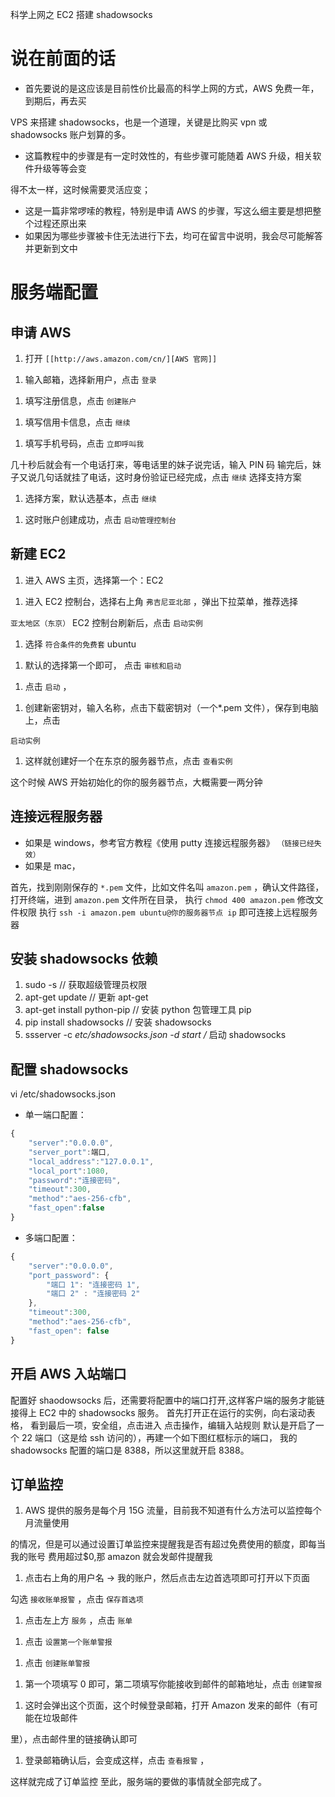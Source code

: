 科学上网之 EC2 搭建 shadowsocks

* 说在前面的话
- 首先要说的是这应该是目前性价比最高的科学上网的方式，AWS 免费一年，到期后，再去买
VPS 来搭建 shadowsocks，也是一个道理，关键是比购买 vpn 或 shadowsocks 账户划算的多。
- 这篇教程中的步骤是有一定时效性的，有些步骤可能随着 AWS 升级，相关软件升级等等会变
得不太一样，这时候需要灵活应变；
- 这是一篇非常啰嗦的教程，特别是申请 AWS 的步骤，写这么细主要是想把整个过程还原出来
- 如果因为哪些步骤被卡住无法进行下去，均可在留言中说明，我会尽可能解答并更新到文中

* 服务端配置
** 申请 AWS
1. 打开 =[[http://aws.amazon.com/cn/][AWS 官网]]=
[[file:images/1.png]]
2. 输入邮箱，选择新用户，点击 =登录=
[[file:images/2.png]]
3. 填写注册信息，点击 =创建账户=
[[file:images/3.png]]
4. 填写信用卡信息，点击 =继续=
[[file:images/4.png]]
5. 填写手机号码，点击 =立即呼叫我=
[[file:images/5.png]]
几十秒后就会有一个电话打来，等电话里的妹子说完话，输入 PIN 码
[[file:images/6.png]]
输完后，妹子又说几句话就挂了电话，这时身份验证已经完成，点击 =继续= 选择支持方案
[[file:images/7.png]]
6. 选择方案，默认选基本，点击 =继续=
[[file:images/8.png]]
7. 这时账户创建成功，点击 =启动管理控制台=
[[file:images/9.png]]
** 新建 EC2
1. 进入 AWS 主页，选择第一个：EC2
[[file:images/10.png]]
2. 进入 EC2 控制台，选择右上角 =弗吉尼亚北部= ，弹出下拉菜单，推荐选择
=亚太地区（东京）=
EC2 控制台刷新后，点击 =启动实例=
[[file:images/11.png]]
3. 选择 =符合条件的免费套= ubuntu
[[file:images/12.png]]
4. 默认的选择第一个即可， 点击 =审核和启动=
[[file:images/13.png]]
5. 点击 =启动= ，
[[file:images/14.png]]
6. 创建新密钥对，输入名称，点击下载密钥对（一个*.pem 文件），保存到电脑上，点击
=启动实例=
[[file:images/15.png]]
7. 这样就创建好一个在东京的服务器节点，点击 =查看实例=
[[file:images/16.png]]
这个时候 AWS 开始初始化的你的服务器节点，大概需要一两分钟

** 连接远程服务器
- 如果是 windows，参考官方教程《使用 putty 连接远程服务器》 =（链接已经失效）=
- 如果是 mac，
首先，找到刚刚保存的 =*.pem= 文件，比如文件名叫 =amazon.pem= ，确认文件路径，
打开终端，进到 =amazon.pem= 文件所在目录，
执行 =chmod 400 amazon.pem= 修改文件权限
执行 =ssh -i amazon.pem ubuntu@你的服务器节点 ip= 即可连接上远程服务器
[[file:images/17.png]]

** 安装 shadowsocks 依赖
1. sudo -s // 获取超级管理员权限
2. apt-get update // 更新 apt-get
3. apt-get install python-pip // 安装 python 包管理工具 pip
4. pip install shadowsocks // 安装 shadowsocks
5. ssserver -c /etc/shadowsocks.json -d start // 启动 shadowsocks

** 配置 shadowsocks
vi /etc/shadowsocks.json

- 单一端口配置：
#+BEGIN_SRC javascript
{
    "server":"0.0.0.0",
    "server_port":端口,
    "local_address":"127.0.0.1",
    "local_port":1080,
    "password":"连接密码",
    "timeout":300,
    "method":"aes-256-cfb",
    "fast_open":false
}
#+END_SRC

- 多端口配置：
#+BEGIN_SRC javascript
{
    "server":"0.0.0.0",
    "port_password": {
        "端口 1": "连接密码 1",
        "端口 2" : "连接密码 2"
    },
    "timeout":300,
    "method":"aes-256-cfb",
    "fast_open": false
}
#+END_SRC

** 开启 AWS 入站端口
配置好 shaodowsocks 后，还需要将配置中的端口打开,这样客户端的服务才能链接得上
EC2 中的 shadowsocks 服务。
首先打开正在运行的实例，向右滚动表格，
[[file:images/18.png]]
看到最后一项，安全组，点击进入
[[file:images/19.png]]
点击操作，编辑入站规则
[[file:images/20.png]]
默认是开启了一个 22 端口（这是给 ssh 访问的），再建一个如下图红框标示的端口，
我的 shadowsocks 配置的端口是 8388，所以这里就开启 8388。
[[file:images/21.png]]
** 订单监控
1. AWS 提供的服务是每个月 15G 流量，目前我不知道有什么方法可以监控每个月流量使用
的情况，但是可以通过设置订单监控来提醒我是否有超过免费使用的额度，即每当我的账号
费用超过$0,那 amazon 就会发邮件提醒我
2. 点击右上角的用户名 -> 我的账户，然后点击左边首选项即可打开以下页面
勾选 =接收账单报警= ，点击 =保存首选项=
 [[file:images/22.png]]
3. 点击左上方 =服务= ，点击 =账单=
[[file:images/23.png]]
4. 点击 =设置第一个账单警报=
[[file:images/24.png]]
5. 点击 =创建账单警报=
[[file:images/25.png]]
6. 第一个项填写 0 即可，第二项填写你能接收到邮件的邮箱地址，点击 =创建警报=
[[file:images/26.png]]
7. 这时会弹出这个页面，这个时候登录邮箱，打开 Amazon 发来的邮件（有可能在垃圾邮件
里），点击邮件里的链接确认即可
[[file:images/27.png]]
8. 登录邮箱确认后，会变成这样，点击 =查看报警= ，
[[file:images/28.png]]
这样就完成了订单监控
[[file:images/29.png]]
至此，服务端的要做的事情就全部完成了。
